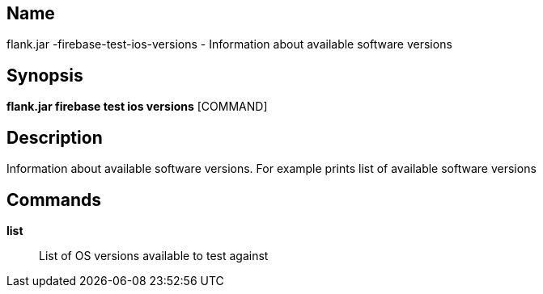// tag::picocli-generated-full-manpage[]

// tag::picocli-generated-man-section-name[]
== Name

flank.jar
-firebase-test-ios-versions - Information about available software versions

// end::picocli-generated-man-section-name[]

// tag::picocli-generated-man-section-synopsis[]
== Synopsis

*flank.jar
 firebase test ios versions* [COMMAND]

// end::picocli-generated-man-section-synopsis[]

// tag::picocli-generated-man-section-description[]
== Description

Information about available software versions. For example prints list of available software versions

// end::picocli-generated-man-section-description[]

// tag::picocli-generated-man-section-commands[]
== Commands

*list*::
  List of OS versions available to test against

// end::picocli-generated-man-section-commands[]

// end::picocli-generated-full-manpage[]